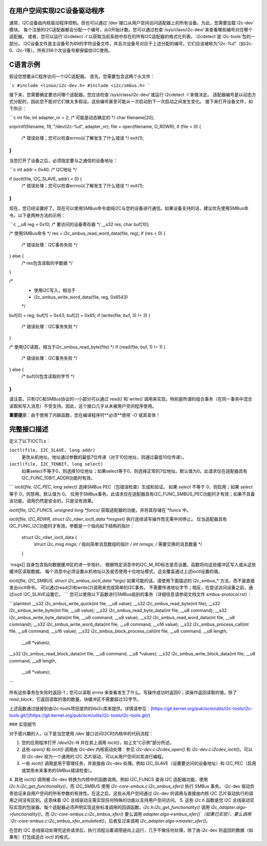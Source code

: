 在用户空间实现I2C设备驱动程序
============================================

通常，I2C设备由内核驱动程序控制。但也可以通过`/dev`接口从用户空间访问适配器上的所有设备。为此，您需要加载`i2c-dev`模块。
每个注册的I2C适配器都会分配一个编号，从0开始计数。您可以通过检查`/sys/class/i2c-dev/`来查看哪些编号对应哪个适配器。
或者，您可以运行`i2cdetect -l`以获取当前系统中存在的所有I2C适配器的格式化列表。`i2cdetect`是`i2c-tools`包的一部分。
I2C设备文件是主设备号为89的字符设备文件，并且次设备号对应于上述分配的编号。它们应该被称为“i2c-%d”（如i2c-0、i2c-1等）。所有256个次设备号都保留给I2C使用。

C语言示例
=========

假设您想要从C程序访问一个I2C适配器。
首先，您需要包含这两个头文件：

```c
#include <linux/i2c-dev.h>
#include <i2c/smbus.h>
```

接下来，您需要确定要访问哪个适配器。您应该检查`/sys/class/i2c-dev/`或运行`i2cdetect -l`来做决定。
适配器编号是以动态方式分配的，因此您不能对它们做太多假设。这些编号甚至可能从一次启动到下一次启动之间发生变化。
接下来打开设备文件，如下所示：

```c
int file;
int adapter_nr = 2; /* 可能是动态确定的 */
char filename[20];

snprintf(filename, 19, "/dev/i2c-%d", adapter_nr);
file = open(filename, O_RDWR);
if (file < 0) {
  /* 错误处理；您可以检查errno以了解发生了什么错误 */
  exit(1);
}
```

当您打开了设备之后，必须指定要与之通信的设备地址：

```c
int addr = 0x40; /* I2C地址 */

if (ioctl(file, I2C_SLAVE, addr) < 0) {
  /* 错误处理；您可以检查errno以了解发生了什么错误 */
  exit(1);
}
```

现在，您已经设置好了。现在可以使用SMBus命令或纯I2C与您的设备进行通信。如果设备支持的话，建议优先使用SMBus命令。以下是两种方法的示例：

```c
__u8 reg = 0x10; /* 要访问的设备寄存器 */
__s32 res;
char buf[10];

/* 使用SMBus命令 */
res = i2c_smbus_read_word_data(file, reg);
if (res < 0) {
  /* 错误处理：I2C事务失败 */
} else {
  /* res包含读取的字数据 */
}

/*
 * 使用I2C写入，相当于
 * i2c_smbus_write_word_data(file, reg, 0x6543)
 */
buf[0] = reg;
buf[1] = 0x43;
buf[2] = 0x65;
if (write(file, buf, 3) != 3) {
  /* 错误处理：I2C事务失败 */
}

/* 使用I2C读取，相当于i2c_smbus_read_byte(file) */
if (read(file, buf, 1) != 1) {
  /* 错误处理：I2C事务失败 */
} else {
  /* buf[0]包含读取的字节 */
}
```

请注意，只有I2C和SMBus协议的一小部分可以通过`read()`和`write()`调用来实现。特别是所谓的组合事务（在同一事务中混合读取和写入消息）不受支持。因此，这个接口几乎从未被用户空间程序使用。

**重要提示**：由于使用了内联函数，您在编译程序时**必须**使用`-O`或其变体！

完整接口描述
==========================

定义了以下IOCTLs：

``ioctl(file, I2C_SLAVE, long addr)``
  更改从机地址。地址通过参数的最低7位传递（对于10位地址，则通过最低10位传递）。
``ioctl(file, I2C_TENBIT, long select)``
  如果select不等于0，则选择10位地址；如果select等于0，则选择正常的7位地址。默认值为0。此请求仅在适配器具有I2C_FUNC_10BIT_ADDR功能时有效。
``` 
`ioctl(file, I2C_PEC, long select)`
选择SMBus PEC（包错误检查）生成和验证。
如果 `select` 不等于 0，则启用；如果 `select` 等于 0，则禁用。默认值为 0。
仅用于SMBus事务。此请求仅在适配器具有I2C_FUNC_SMBUS_PEC功能时才有效；如果不具备该功能，调用仍然是安全的，只是没有效果。

`ioctl(file, I2C_FUNCS, unsigned long *funcs)`
获取适配器的功能，并将其存储在`*funcs`中。

`ioctl(file, I2C_RDWR, struct i2c_rdwr_ioctl_data *msgset)`
执行连续读写操作而无需中间停止。
仅当适配器具有I2C_FUNC_I2C功能时才有效。参数是一个指向如下结构的指针：

    struct i2c_rdwr_ioctl_data {
      struct i2c_msg *msgs;  /* 指向简单消息数组的指针 */
      int nmsgs;             /* 需要交换的消息数量 */
    }

`msgs[]`自身包含指向数据缓冲区的进一步指针。
根据特定消息中的I2C_M_RD标志是否设置，函数将向这些缓冲区写入或从这些缓冲区读取数据。
每个消息中必须设置从机地址以及是否使用十位地址模式，这会覆盖通过上述ioctl设置的值。

`ioctl(file, I2C_SMBUS, struct i2c_smbus_ioctl_data *args)`
如果可能的话，请使用下面描述的`i2c_smbus_*`方法，而不是直接发出ioctl命令。
可以通过read(2)和write(2)调用来完成简单的I2C事务。
不需要传递地址字节；相反，在尝试访问设备之前，通过ioctl I2C_SLAVE设置它。
```
您可以使用以下函数进行SMBus级别的事务（详细信息请参阅文档文件 `smbus-protocol.rst`）：

```plaintext
__s32 i2c_smbus_write_quick(int file, __u8 value);
__s32 i2c_smbus_read_byte(int file);
__s32 i2c_smbus_write_byte(int file, __u8 value);
__s32 i2c_smbus_read_byte_data(int file, __u8 command);
__s32 i2c_smbus_write_byte_data(int file, __u8 command, __u8 value);
__s32 i2c_smbus_read_word_data(int file, __u8 command);
__s32 i2c_smbus_write_word_data(int file, __u8 command, __u16 value);
__s32 i2c_smbus_process_call(int file, __u8 command, __u16 value);
__s32 i2c_smbus_block_process_call(int file, __u8 command, __u8 length,
                                   __u8 *values);
__s32 i2c_smbus_read_block_data(int file, __u8 command, __u8 *values);
__s32 i2c_smbus_write_block_data(int file, __u8 command, __u8 length,
                                 __u8 *values);
```

所有这些事务在失败时返回-1；您可以读取 `errno` 来查看发生了什么。写操作成功时返回0；读操作返回读取的值，除了 `read_block`，它返回读取的值的数量。块缓冲区不需要超过32字节。

上述函数通过链接到由i2c-tools项目提供的libi2c库来提供。详情请参见：[https://git.kernel.org/pub/scm/utils/i2c-tools/i2c-tools.git/](https://git.kernel.org/pub/scm/utils/i2c-tools/i2c-tools.git/)

### 实现细节

对于感兴趣的人，以下是当您使用 `/dev` 接口访问I2C时内核中的代码流程：

1. 您的应用程序打开 `/dev/i2c-N` 并在其上调用 `ioctl()`，如上文“C示例”部分所述。
2. 这些 `open()` 和 `ioctl()` 调用由 i2c-dev 内核驱动处理：参见 `i2c-dev.c:i2cdev_open()` 和 `i2c-dev.c:i2cdev_ioctl()`。可以将 i2c-dev 视为一个通用的 I2C 芯片驱动，可以从用户空间对其进行编程。
3. 一些 `ioctl()` 调用是用于管理任务，并直接由 i2c-dev 处理。例如 I2C_SLAVE（设置要访问的设备地址）和 I2C_PEC（启用或禁用未来事务的SMBus错误检查）。
4. 其他 `ioctl()` 调用被 i2c-dev 转换为内核中的函数调用。例如 I2C_FUNCS 查询 I2C 适配器功能，使用 `i2c.h:i2c_get_functionality()`，而 I2C_SMBUS 使用 `i2c-core-smbus.c:i2c_smbus_xfer()` 执行 SMBus 事务。
i2c-dev 驱动负责验证来自用户空间的所有参数的有效性。在这之后，这些从用户空间通过 i2c-dev 的调用与直接由内核 I2C 芯片驱动执行的调用之间没有区别。这意味着 I2C 总线驱动无需实现任何特殊的功能以支持用户空间访问。
5. 这些 `i2c.h` 函数是您 I2C 总线驱动实际实现的包装器。每个适配器必须声明实现这些标准调用的回调函数。`i2c.h:i2c_get_functionality()` 调用 `i2c_adapter.algo->functionality()`，而 `i2c-core-smbus.c:i2c_smbus_xfer()` 要么调用 `adapter.algo->smbus_xfer()`（如果已实现），要么调用 `i2c-core-smbus.c:i2c_smbus_xfer_emulated()`，后者反过来调用 `i2c_adapter.algo->master_xfer()`。

在您的 I2C 总线驱动处理完这些请求后，执行流程沿着调用链向上运行，几乎不做任何处理，除了由 i2c-dev 将返回的数据（如果有）打包成适合 ioctl 的格式。
